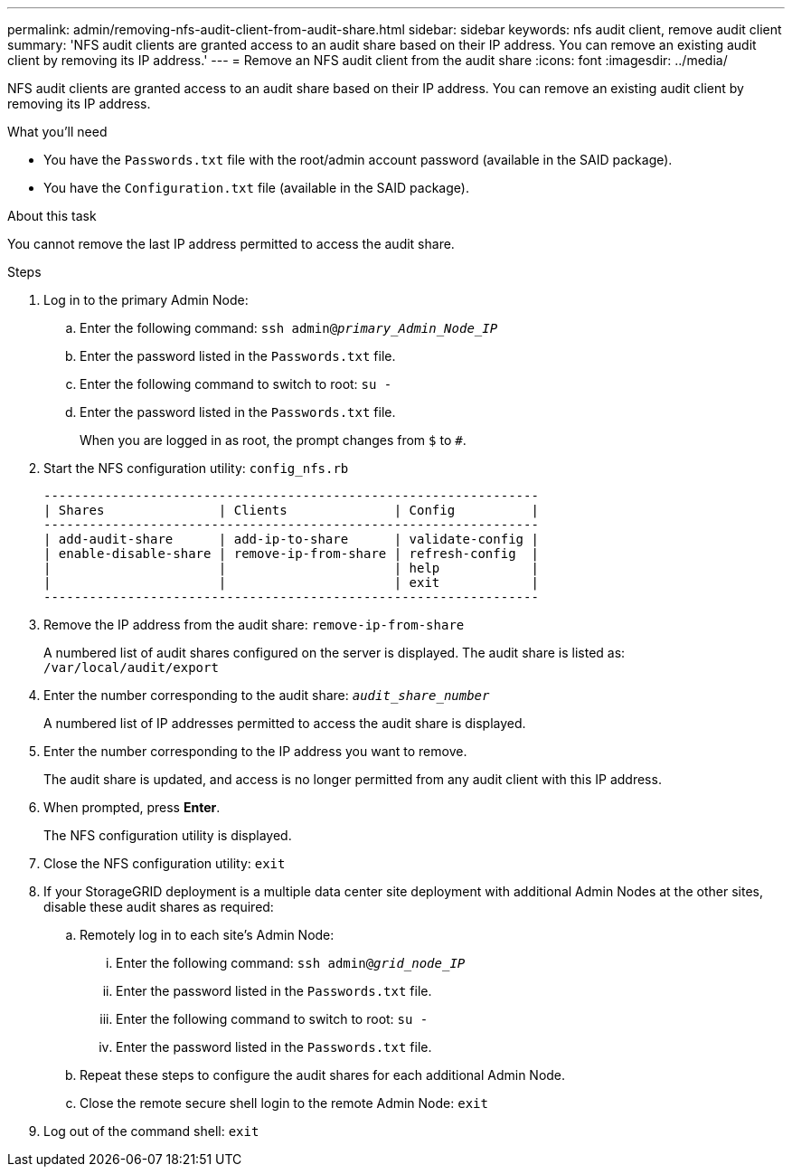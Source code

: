 ---
permalink: admin/removing-nfs-audit-client-from-audit-share.html
sidebar: sidebar
keywords: nfs audit client, remove audit client
summary: 'NFS audit clients are granted access to an audit share based on their IP address. You can remove an existing audit client by removing its IP address.'
---
= Remove an NFS audit client from the audit share
:icons: font
:imagesdir: ../media/

[.lead]
NFS audit clients are granted access to an audit share based on their IP address. You can remove an existing audit client by removing its IP address.

.What you'll need

* You have the `Passwords.txt` file with the root/admin account password (available in the SAID package).
* You have the `Configuration.txt` file (available in the SAID package).

.About this task

You cannot remove the last IP address permitted to access the audit share.

.Steps

. Log in to the primary Admin Node:
 .. Enter the following command: `ssh admin@_primary_Admin_Node_IP_`
 .. Enter the password listed in the `Passwords.txt` file.
 .. Enter the following command to switch to root: `su -`
 .. Enter the password listed in the `Passwords.txt` file.
+
When you are logged in as root, the prompt changes from `$` to `#`.
. Start the NFS configuration utility: `config_nfs.rb`
+
----

-----------------------------------------------------------------
| Shares               | Clients              | Config          |
-----------------------------------------------------------------
| add-audit-share      | add-ip-to-share      | validate-config |
| enable-disable-share | remove-ip-from-share | refresh-config  |
|                      |                      | help            |
|                      |                      | exit            |
-----------------------------------------------------------------
----

. Remove the IP address from the audit share: `remove-ip-from-share`
+
A numbered list of audit shares configured on the server is displayed. The audit share is listed as: `/var/local/audit/export`

. Enter the number corresponding to the audit share: `_audit_share_number_`
+
A numbered list of IP addresses permitted to access the audit share is displayed.

. Enter the number corresponding to the IP address you want to remove.
+
The audit share is updated, and access is no longer permitted from any audit client with this IP address.

. When prompted, press *Enter*.
+
The NFS configuration utility is displayed.

. Close the NFS configuration utility: `exit`
. If your StorageGRID deployment is a multiple data center site deployment with additional Admin Nodes at the other sites, disable these audit shares as required:
 .. Remotely log in to each site's Admin Node:
  ... Enter the following command: `ssh admin@_grid_node_IP_`
  ... Enter the password listed in the `Passwords.txt` file.
  ... Enter the following command to switch to root: `su -`
  ... Enter the password listed in the `Passwords.txt` file.
 .. Repeat these steps to configure the audit shares for each additional Admin Node.
 .. Close the remote secure shell login to the remote Admin Node: `exit`
. Log out of the command shell: `exit`
